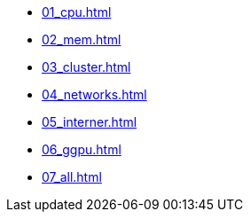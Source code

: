 * xref:01_cpu.adoc[]
* xref:02_mem.adoc[]
* xref:03_cluster.adoc[]
* xref:04_networks.adoc[]
* xref:05_interner.adoc[]
* xref:06_ggpu.adoc[]
* xref:07_all.adoc[]